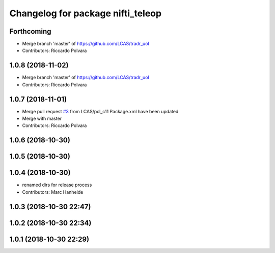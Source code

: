 ^^^^^^^^^^^^^^^^^^^^^^^^^^^^^^^^^^
Changelog for package nifti_teleop
^^^^^^^^^^^^^^^^^^^^^^^^^^^^^^^^^^

Forthcoming
-----------
* Merge branch 'master' of https://github.com/LCAS/tradr_uol
* Contributors: Riccardo Polvara

1.0.8 (2018-11-02)
------------------
* Merge branch 'master' of https://github.com/LCAS/tradr_uol
* Contributors: Riccardo Polvara

1.0.7 (2018-11-01)
------------------
* Merge pull request `#3 <https://github.com/LCAS/tradr_uol/issues/3>`_ from LCAS/pcl_c11
  Package.xml have been updated
* Merge with master
* Contributors: Riccardo Polvara

1.0.6 (2018-10-30)
------------------

1.0.5 (2018-10-30)
------------------

1.0.4 (2018-10-30)
------------------
* renamed dirs for release process
* Contributors: Marc Hanheide

1.0.3 (2018-10-30 22:47)
------------------------

1.0.2 (2018-10-30 22:34)
------------------------

1.0.1 (2018-10-30 22:29)
------------------------
